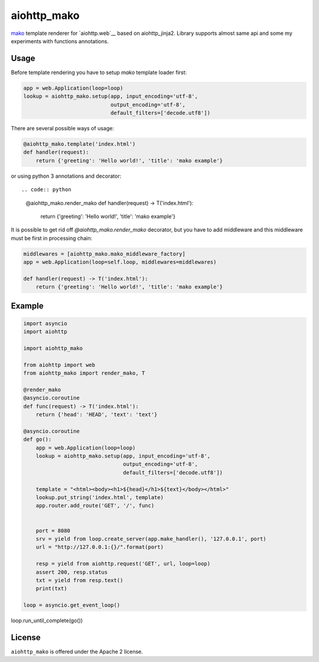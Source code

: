 aiohttp_mako
============

mako_ template renderer for `aiohttp.web`__ based on aiohttp_jinja2. Library
supports almost same api and some my experiments with functions annotations.


Usage
-----

Before template rendering you have to setup *mako* template loader first:

.. code:: python

    app = web.Application(loop=loop)
    lookup = aiohttp_mako.setup(app, input_encoding='utf-8',
                                output_encoding='utf-8',
                                default_filters=['decode.utf8'])

There are several possible ways of usage:

.. code:: python

    @aiohttp_mako.template('index.html')
    def handler(request):
        return {'greeting': 'Hello world!', 'title': 'mako example'}

or using python 3 annotations and decorator::

.. code:: python

    @aiohttp_mako.render_mako
    def handler(request) -> T('index.html'):
        return {'greeting': 'Hello world!', 'title': 'mako example'}

It is possible to get rid off `@aiohttp_mako.render_mako` decorator, but you
have to add middleware and this middleware must be first in processing
chain:

.. code:: python

    middlewares = [aiohttp_mako.mako_middleware_factory]
    app = web.Application(loop=self.loop, middlewares=middlewares)

    def handler(request) -> T('index.html'):
        return {'greeting': 'Hello world!', 'title': 'mako example'}

Example
-------

.. code:: python

    import asyncio
    import aiohttp

    import aiohttp_mako

    from aiohttp import web
    from aiohttp_mako import render_mako, T

    @render_mako
    @asyncio.coroutine
    def func(request) -> T('index.html'):
        return {'head': 'HEAD', 'text': 'text'}

    @asyncio.coroutine
    def go():
        app = web.Application(loop=loop)
        lookup = aiohttp_mako.setup(app, input_encoding='utf-8',
                                    output_encoding='utf-8',
                                    default_filters=['decode.utf8'])

        template = "<html><body><h1>${head}</h1>${text}</body></html>"
        lookup.put_string('index.html', template)
        app.router.add_route('GET', '/', func)


        port = 8080
        srv = yield from loop.create_server(app.make_handler(), '127.0.0.1', port)
        url = "http://127.0.0.1:{}/".format(port)

        resp = yield from aiohttp.request('GET', url, loop=loop)
        assert 200, resp.status
        txt = yield from resp.text()
        print(txt)

    loop = asyncio.get_event_loop()
loop.run_until_complete(go())


License
-------

``aiohttp_mako`` is offered under the Apache 2 license.


.. _mako: http://www.makotemplates.org/
.. _aiohttp_jinja2: https://github.com/aio-libs/aiohttp_jinja2
.. _aiohttp_web: http://aiohttp.readthedocs.org/en/latest/web.html
